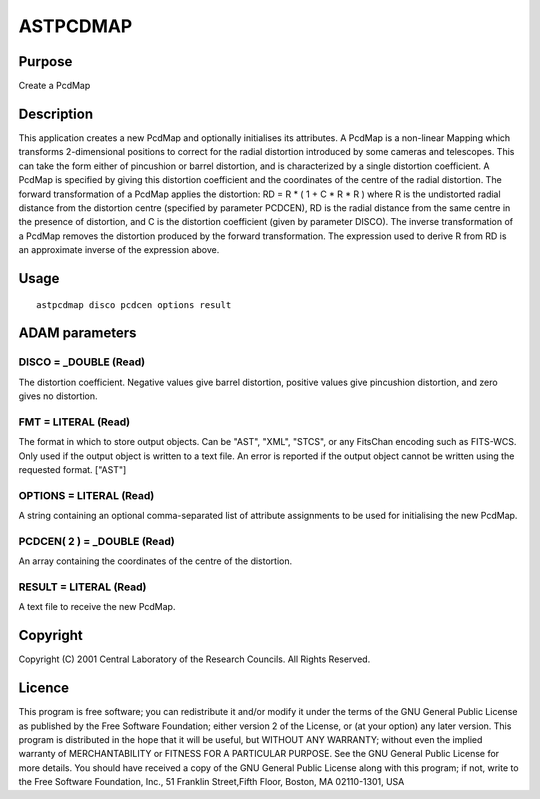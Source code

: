 

ASTPCDMAP
=========


Purpose
~~~~~~~
Create a PcdMap


Description
~~~~~~~~~~~
This application creates a new PcdMap and optionally initialises its
attributes. A PcdMap is a non-linear Mapping which transforms
2-dimensional positions to correct for the radial distortion
introduced by some cameras and telescopes. This can take the form
either of pincushion or barrel distortion, and is characterized by a
single distortion coefficient.
A PcdMap is specified by giving this distortion coefficient and the
coordinates of the centre of the radial distortion. The forward
transformation of a PcdMap applies the distortion:
RD = R * ( 1 + C * R * R )
where R is the undistorted radial distance from the distortion centre
(specified by parameter PCDCEN), RD is the radial distance from the
same centre in the presence of distortion, and C is the distortion
coefficient (given by parameter DISCO).
The inverse transformation of a PcdMap removes the distortion produced
by the forward transformation. The expression used to derive R from RD
is an approximate inverse of the expression above.


Usage
~~~~~


::

    
       astpcdmap disco pcdcen options result
       



ADAM parameters
~~~~~~~~~~~~~~~



DISCO = _DOUBLE (Read)
``````````````````````
The distortion coefficient. Negative values give barrel distortion,
positive values give pincushion distortion, and zero gives no
distortion.



FMT = LITERAL (Read)
````````````````````
The format in which to store output objects. Can be "AST", "XML",
"STCS", or any FitsChan encoding such as FITS-WCS. Only used if the
output object is written to a text file. An error is reported if the
output object cannot be written using the requested format. ["AST"]



OPTIONS = LITERAL (Read)
````````````````````````
A string containing an optional comma-separated list of attribute
assignments to be used for initialising the new PcdMap.



PCDCEN( 2 ) = _DOUBLE (Read)
````````````````````````````
An array containing the coordinates of the centre of the distortion.



RESULT = LITERAL (Read)
```````````````````````
A text file to receive the new PcdMap.



Copyright
~~~~~~~~~
Copyright (C) 2001 Central Laboratory of the Research Councils. All
Rights Reserved.


Licence
~~~~~~~
This program is free software; you can redistribute it and/or modify
it under the terms of the GNU General Public License as published by
the Free Software Foundation; either version 2 of the License, or (at
your option) any later version.
This program is distributed in the hope that it will be useful, but
WITHOUT ANY WARRANTY; without even the implied warranty of
MERCHANTABILITY or FITNESS FOR A PARTICULAR PURPOSE. See the GNU
General Public License for more details.
You should have received a copy of the GNU General Public License
along with this program; if not, write to the Free Software
Foundation, Inc., 51 Franklin Street,Fifth Floor, Boston, MA
02110-1301, USA


